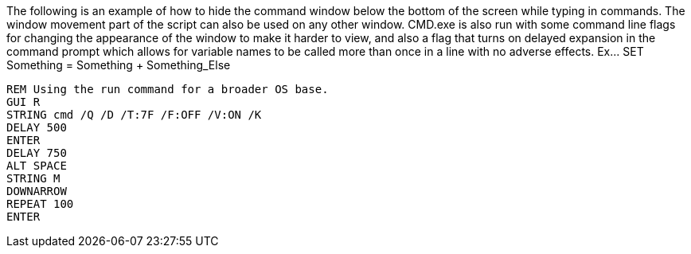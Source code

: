 The following is an example of how to hide the command window below the bottom of the screen while typing in commands. The window movement part of the script can also be used on any other window. CMD.exe is also run with some command line flags for changing the appearance of the window to make it harder to view, and also a flag that turns on delayed expansion in the command prompt which allows for variable names to be called more than once in a line with no adverse effects. Ex... SET Something = Something + Something_Else
```
REM Using the run command for a broader OS base. 
GUI R
STRING cmd /Q /D /T:7F /F:OFF /V:ON /K
DELAY 500
ENTER
DELAY 750
ALT SPACE
STRING M
DOWNARROW
REPEAT 100
ENTER
```